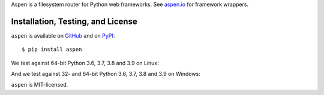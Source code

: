 Aspen is a filesystem router for Python web frameworks. See `aspen.io`_ for
framework wrappers.

.. _aspen.io: http://aspen.io/


Installation, Testing, and License
==================================

``aspen`` is available on `GitHub`_ and on `PyPI`_::

    $ pip install aspen

We test against 64-bit Python 3.6, 3.7, 3.8 and 3.9 on Linux: |travis|

And we test against 32- and 64-bit Python 3.6, 3.7, 3.8 and 3.9 on Windows: |appveyor|

``aspen`` is MIT-licensed.


.. _GitHub: https://github.com/AspenWeb/aspen.py
.. _PyPI: https://pypi.python.org/pypi/aspen
.. |travis| image:: https://img.shields.io/travis/AspenWeb/aspen.py/master.svg
   :target: https://travis-ci.org/AspenWeb/aspen.py
   :alt: Linux build status
.. |appveyor| image:: https://img.shields.io/appveyor/ci/AspenWeb/aspen-py/master.svg
   :target: https://ci.appveyor.com/project/AspenWeb/aspen-py
   :alt: Windows build status
